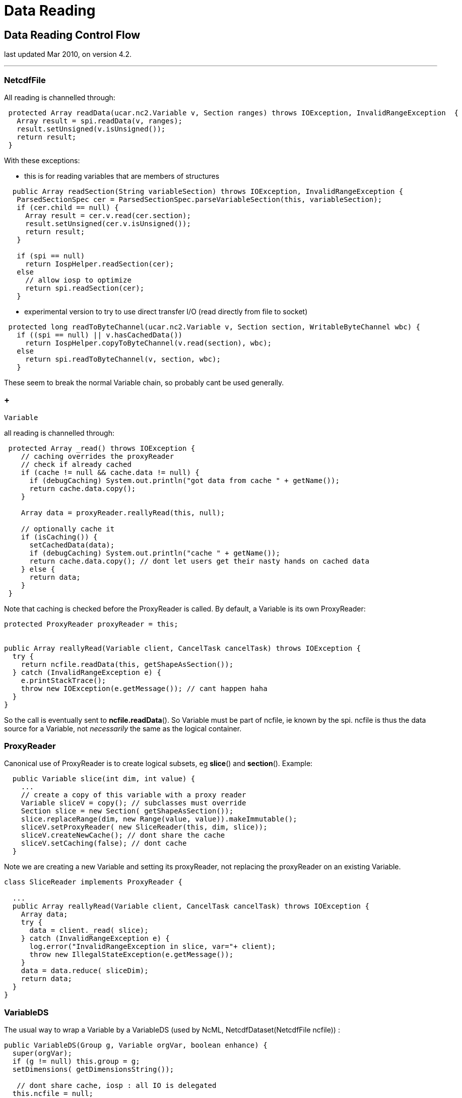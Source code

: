 :source-highlighter: coderay
[[threddsDocs]]


= Data Reading

== Data Reading Control Flow

last updated Mar 2010, on version 4.2.

'''''

=== NetcdfFile

All reading is channelled through:

-----------------------------------------------------------------------------------------------------------
 protected Array readData(ucar.nc2.Variable v, Section ranges) throws IOException, InvalidRangeException  {
   Array result = spi.readData(v, ranges);
   result.setUnsigned(v.isUnsigned());
   return result;
 }
-----------------------------------------------------------------------------------------------------------

With these exceptions:

* this is for reading variables that are members of structures

----------------------------------------------------------------------------------------------
  public Array readSection(String variableSection) throws IOException, InvalidRangeException {
   ParsedSectionSpec cer = ParsedSectionSpec.parseVariableSection(this, variableSection);
   if (cer.child == null) {
     Array result = cer.v.read(cer.section);
     result.setUnsigned(cer.v.isUnsigned());
     return result;
   }

   if (spi == null)
     return IospHelper.readSection(cer);
   else
     // allow iosp to optimize
     return spi.readSection(cer);
   }

----------------------------------------------------------------------------------------------

* experimental version to try to use direct transfer I/O (read directly
from file to socket)

--------------------------------------------------------------------------------------------------
 protected long readToByteChannel(ucar.nc2.Variable v, Section section, WritableByteChannel wbc) {
   if ((spi == null) || v.hasCachedData())
     return IospHelper.copyToByteChannel(v.read(section), wbc);
   else
     return spi.readToByteChannel(v, section, wbc);
   }

--------------------------------------------------------------------------------------------------

These seem to break the normal Variable chain, so probably cant be used
generally.

===  +
 Variable

all reading is channelled through: +

--------------------------------------------------------------------------------------
 protected Array _read() throws IOException {
    // caching overrides the proxyReader
    // check if already cached
    if (cache != null && cache.data != null) {
      if (debugCaching) System.out.println("got data from cache " + getName());
      return cache.data.copy();
    }

    Array data = proxyReader.reallyRead(this, null);

    // optionally cache it
    if (isCaching()) {
      setCachedData(data);
      if (debugCaching) System.out.println("cache " + getName());
      return cache.data.copy(); // dont let users get their nasty hands on cached data
    } else {
      return data;
    }
 }
--------------------------------------------------------------------------------------

Note that caching is checked before the ProxyReader is called. By
default, a Variable is its own ProxyReader:

------------------------------------------------------------------------------------
protected ProxyReader proxyReader = this;


public Array reallyRead(Variable client, CancelTask cancelTask) throws IOException {
  try {
    return ncfile.readData(this, getShapeAsSection());
  } catch (InvalidRangeException e) {
    e.printStackTrace();
    throw new IOException(e.getMessage()); // cant happen haha
  }
}
------------------------------------------------------------------------------------

So the call is eventually sent to **ncfile.readData**(). So Variable
must be part of ncfile, ie known by the spi. ncfile is thus the data
source for a Variable, not _necessarily_ the same as the logical
container.

=== ProxyReader

Canonical use of ProxyReader is to create logical subsets, eg
**slice**() and **section**(). Example:

---------------------------------------------------------------------
  public Variable slice(int dim, int value) {
    ...
    // create a copy of this variable with a proxy reader
    Variable sliceV = copy(); // subclasses must override
    Section slice = new Section( getShapeAsSection());
    slice.replaceRange(dim, new Range(value, value)).makeImmutable();
    sliceV.setProxyReader( new SliceReader(this, dim, slice));
    sliceV.createNewCache(); // dont share the cache
    sliceV.setCaching(false); // dont cache
  }
---------------------------------------------------------------------

Note we are creating a new Variable and setting its proxyReader, not
replacing the proxyReader on an existing Variable.

--------------------------------------------------------------------------------------
class SliceReader implements ProxyReader {

  ...
  public Array reallyRead(Variable client, CancelTask cancelTask) throws IOException {
    Array data;
    try {
      data = client._read( slice);
    } catch (InvalidRangeException e) {
      log.error("InvalidRangeException in slice, var="+ client);
      throw new IllegalStateException(e.getMessage());
    }
    data = data.reduce( sliceDim);
    return data;
  }
}
--------------------------------------------------------------------------------------

=== VariableDS

The usual way to wrap a Variable by a VariableDS (used by NcML,
NetcdfDataset(NetcdfFile ncfile)) :

--------------------------------------------------------------

public VariableDS(Group g, Variable orgVar, boolean enhance) {
  super(orgVar);
  if (g != null) this.group = g;
  setDimensions( getDimensionsString());

   // dont share cache, iosp : all IO is delegated
  this.ncfile = null;
  this.spiObject = null;
  createNewCache();

  this.orgVar = orgVar;
  this.orgDataType = orgVar.getDataType();

  if (orgVar instanceof VariableDS) {
     VariableDS ncVarDS = (VariableDS) orgVar;
     this.enhanceProxy = ncVarDS.enhanceProxy;
     this.scaleMissingProxy = ncVarDS.scaleMissingProxy;
     this.enhanceMode = ncVarDS.enhanceMode;
  } else {
     this.enhanceProxy = new EnhancementsImpl( this);
     if (enhance) {
       enhance(NetcdfDataset.getDefaultEnhanceMode());
     } else {
       this.scaleMissingProxy = new EnhanceScaleMissingImpl();
     }
  }
}
--------------------------------------------------------------

VariableDS overrrides Variable._read(), so that it can enhance if
needed. If proxyReader already does enhancement, you must be sure not to
trigger it again (eg remove scale/offset attributes).

---------------------------------------------------------------------
protected Array _read() throws IOException {
  Array result;
  if (hasCachedData())
    result = super._read(); // cache only raw data, so not twice room
  else
    result = proxyReader.reallyRead(this, null);

  // LOOK not caching
  if (needScaleOffsetMissing)
    return convertScaleOffsetMissing(result);
  else if (needEnumConversion)
    return convertEnums(result);
  else
    return result;
 }

---------------------------------------------------------------------

The super(orgVar) constructor does not copy the proxyReader from orgVar.
So VariableDS is by default also its own ProxyReader:

------------------------------------------------------------------------------------
public Array reallyRead(Variable client, CancelTask cancelTask) throws IOException {
   if (orgVar == null)
     return getMissingDataArray(shape);
   return orgVar.read();
}
------------------------------------------------------------------------------------

A VariableDS either

1.  has self contained data array (cached data)
2.  has a ProxyReader set
3.  wraps another Variable (orgVar != null)
4.  returns missing values, or default fill values if no data is set

When wrapping, eg CoordinateAxis, use the orgVar mechanism:

--------------------------------------------------------------------------------
protected VariableDS( VariableDS vds) {
  super(vds);
  // how to read ??
  this.orgVar = vds;


  this.orgDataType = vds.orgDataType;
  this.orgName = vds.orgName;


  this.scaleMissingProxy = vds.scaleMissingProxy;
  this.enhanceProxy = new EnhancementsImpl( this); //decouple coordinate systems

  // LOOK not sure of this
  this.enhanceMode = vds.enhanceMode;
  this.needScaleOffsetMissing = vds.needScaleOffsetMissing;
  this.needEnumConversion = vds.needEnumConversion;
}
--------------------------------------------------------------------------------

=== FmrcDataset

Aggregation datasets create synthetic VariableDS and set a ProxyReader
to handle the data reading.
